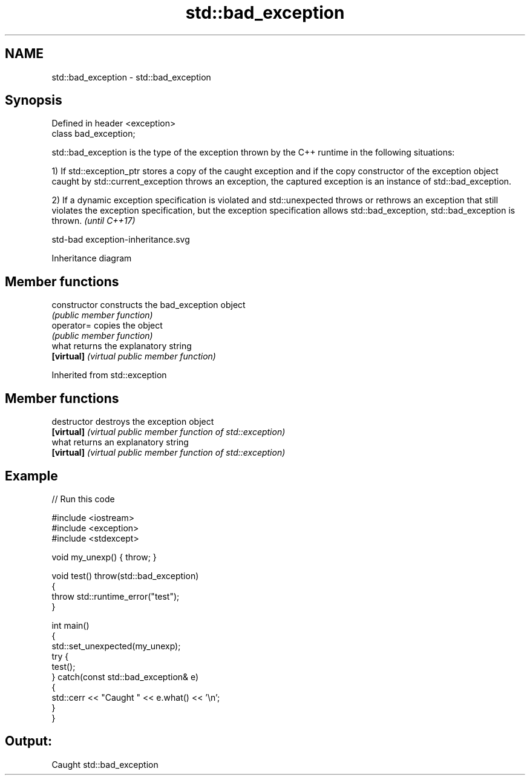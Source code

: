 .TH std::bad_exception 3 "2020.03.24" "http://cppreference.com" "C++ Standard Libary"
.SH NAME
std::bad_exception \- std::bad_exception

.SH Synopsis
   Defined in header <exception>
   class bad_exception;

   std::bad_exception is the type of the exception thrown by the C++ runtime in the following situations:

   1) If std::exception_ptr stores a copy of the caught exception and if the copy constructor of the exception object caught by std::current_exception throws an exception, the captured exception is an instance of std::bad_exception.

   2) If a dynamic exception specification is violated and std::unexpected throws or rethrows an exception that still violates the exception specification, but the exception specification allows std::bad_exception, std::bad_exception is thrown. \fI(until C++17)\fP

   std-bad exception-inheritance.svg

                                                                                                                                                                                                                                                                                                                                                                                                                                                                                                                                                                                                                                                                                                                                                                                                                                                                                                                                                                                                                                                                                                                                                                                                                                                                                                                                                                                                                                                                                                                                                                                                                                                                                                                                                                                                                                                                                                                                                                                                                                                                                                                                                                                                                                                                                                                                                                                                                                                                                                                                                                                                                                                                                                                                                                                                                                                                                                                                                                                                                                                                                                                                                                                                                                                                                                                                                                                                                                                                                                                                                                                                                                                                                                                                                                                                                                                                                                                                                                                                                                                                                                                                                                                                                                                                                                                                                                                                                                                                                                                                                                                                                                                                                                                                                                                                                                                                                                                                                                                                                                                                                                                                                                                              Inheritance diagram

.SH Member functions

   constructor   constructs the bad_exception object
                 \fI(public member function)\fP
   operator=     copies the object
                 \fI(public member function)\fP
   what          returns the explanatory string
   \fB[virtual]\fP     \fI(virtual public member function)\fP

Inherited from std::exception

.SH Member functions

   destructor   destroys the exception object
   \fB[virtual]\fP    \fI(virtual public member function of std::exception)\fP
   what         returns an explanatory string
   \fB[virtual]\fP    \fI(virtual public member function of std::exception)\fP

.SH Example

   
// Run this code

 #include <iostream>
 #include <exception>
 #include <stdexcept>

 void my_unexp() { throw; }

 void test() throw(std::bad_exception)
 {
     throw std::runtime_error("test");
 }

 int main()
 {
     std::set_unexpected(my_unexp);
     try {
          test();
     } catch(const std::bad_exception& e)
     {
         std::cerr << "Caught " << e.what() << '\\n';
     }
 }

.SH Output:

 Caught std::bad_exception

